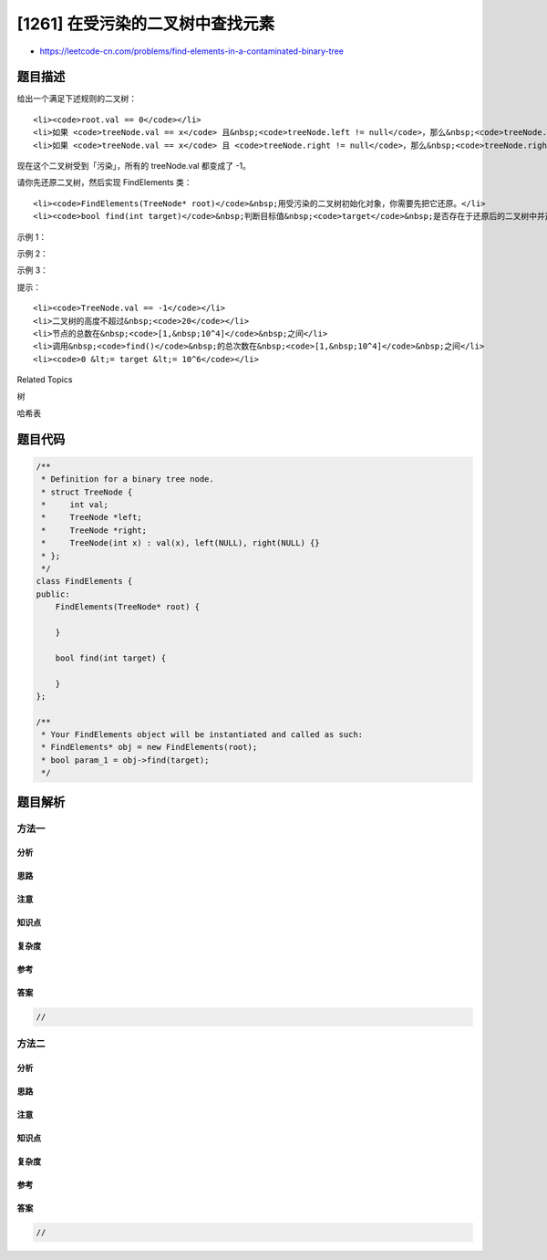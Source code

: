 [1261] 在受污染的二叉树中查找元素
=================================

-  https://leetcode-cn.com/problems/find-elements-in-a-contaminated-binary-tree

题目描述
--------

.. raw:: html

   <p>

给出一个满足下述规则的二叉树：

.. raw:: html

   </p>

.. raw:: html

   <ol>

::

    <li><code>root.val == 0</code></li>
    <li>如果 <code>treeNode.val == x</code> 且&nbsp;<code>treeNode.left != null</code>，那么&nbsp;<code>treeNode.left.val == 2 * x + 1</code></li>
    <li>如果 <code>treeNode.val == x</code> 且 <code>treeNode.right != null</code>，那么&nbsp;<code>treeNode.right.val == 2 * x + 2</code></li>

.. raw:: html

   </ol>

.. raw:: html

   <p>

现在这个二叉树受到「污染」，所有的 treeNode.val 都变成了 -1。

.. raw:: html

   </p>

.. raw:: html

   <p>

请你先还原二叉树，然后实现 FindElements 类：

.. raw:: html

   </p>

.. raw:: html

   <ul>

::

    <li><code>FindElements(TreeNode* root)</code>&nbsp;用受污染的二叉树初始化对象，你需要先把它还原。</li>
    <li><code>bool find(int target)</code>&nbsp;判断目标值&nbsp;<code>target</code>&nbsp;是否存在于还原后的二叉树中并返回结果。</li>

.. raw:: html

   </ul>

.. raw:: html

   <p>

 

.. raw:: html

   </p>

.. raw:: html

   <p>

示例 1：

.. raw:: html

   </p>

.. raw:: html

   <p>

.. raw:: html

   </p>

.. raw:: html

   <pre><strong>输入：</strong>
   [&quot;FindElements&quot;,&quot;find&quot;,&quot;find&quot;]
   [[[-1,null,-1]],[1],[2]]
   <strong>输出：</strong>
   [null,false,true]
   <strong>解释：</strong>
   FindElements findElements = new FindElements([-1,null,-1]); 
   findElements.find(1); // return False 
   findElements.find(2); // return True </pre>

.. raw:: html

   <p>

示例 2：

.. raw:: html

   </p>

.. raw:: html

   <p>

.. raw:: html

   </p>

.. raw:: html

   <pre><strong>输入：</strong>
   [&quot;FindElements&quot;,&quot;find&quot;,&quot;find&quot;,&quot;find&quot;]
   [[[-1,-1,-1,-1,-1]],[1],[3],[5]]
   <strong>输出：</strong>
   [null,true,true,false]
   <strong>解释：</strong>
   FindElements findElements = new FindElements([-1,-1,-1,-1,-1]);
   findElements.find(1); // return True
   findElements.find(3); // return True
   findElements.find(5); // return False</pre>

.. raw:: html

   <p>

示例 3：

.. raw:: html

   </p>

.. raw:: html

   <p>

.. raw:: html

   </p>

.. raw:: html

   <pre><strong>输入：</strong>
   [&quot;FindElements&quot;,&quot;find&quot;,&quot;find&quot;,&quot;find&quot;,&quot;find&quot;]
   [[[-1,null,-1,-1,null,-1]],[2],[3],[4],[5]]
   <strong>输出：</strong>
   [null,true,false,false,true]
   <strong>解释：</strong>
   FindElements findElements = new FindElements([-1,null,-1,-1,null,-1]);
   findElements.find(2); // return True
   findElements.find(3); // return False
   findElements.find(4); // return False
   findElements.find(5); // return True
   </pre>

.. raw:: html

   <p>

 

.. raw:: html

   </p>

.. raw:: html

   <p>

提示：

.. raw:: html

   </p>

.. raw:: html

   <ul>

::

    <li><code>TreeNode.val == -1</code></li>
    <li>二叉树的高度不超过&nbsp;<code>20</code></li>
    <li>节点的总数在&nbsp;<code>[1,&nbsp;10^4]</code>&nbsp;之间</li>
    <li>调用&nbsp;<code>find()</code>&nbsp;的总次数在&nbsp;<code>[1,&nbsp;10^4]</code>&nbsp;之间</li>
    <li><code>0 &lt;= target &lt;= 10^6</code></li>

.. raw:: html

   </ul>

.. raw:: html

   <div>

.. raw:: html

   <div>

Related Topics

.. raw:: html

   </div>

.. raw:: html

   <div>

.. raw:: html

   <li>

树

.. raw:: html

   </li>

.. raw:: html

   <li>

哈希表

.. raw:: html

   </li>

.. raw:: html

   </div>

.. raw:: html

   </div>

题目代码
--------

.. code:: cpp

    /**
     * Definition for a binary tree node.
     * struct TreeNode {
     *     int val;
     *     TreeNode *left;
     *     TreeNode *right;
     *     TreeNode(int x) : val(x), left(NULL), right(NULL) {}
     * };
     */
    class FindElements {
    public:
        FindElements(TreeNode* root) {

        }
        
        bool find(int target) {

        }
    };

    /**
     * Your FindElements object will be instantiated and called as such:
     * FindElements* obj = new FindElements(root);
     * bool param_1 = obj->find(target);
     */

题目解析
--------

方法一
~~~~~~

分析
^^^^

思路
^^^^

注意
^^^^

知识点
^^^^^^

复杂度
^^^^^^

参考
^^^^

答案
^^^^

.. code:: cpp

    //

方法二
~~~~~~

分析
^^^^

思路
^^^^

注意
^^^^

知识点
^^^^^^

复杂度
^^^^^^

参考
^^^^

答案
^^^^

.. code:: cpp

    //
